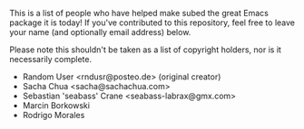 #+BEGIN_COMMENT
SPDX-FileCopyrightText: 2021-2024 The subed Authors

SPDX-License-Identifier: CC0-1.0
#+END_COMMENT

This is a list of people who have helped make subed the great Emacs
package it is today! If you've contributed to this repository, feel
free to leave your name (and optionally email address) below.

Please note this shouldn't be taken as a list of copyright holders,
nor is it necessarily complete.

- Random User <rndusr@posteo.de> (original creator)
- Sacha Chua <sacha@sachachua.com>
- Sebastian 'seabass' Crane <seabass-labrax@gmx.com>
- Marcin Borkowski
- Rodrigo Morales
